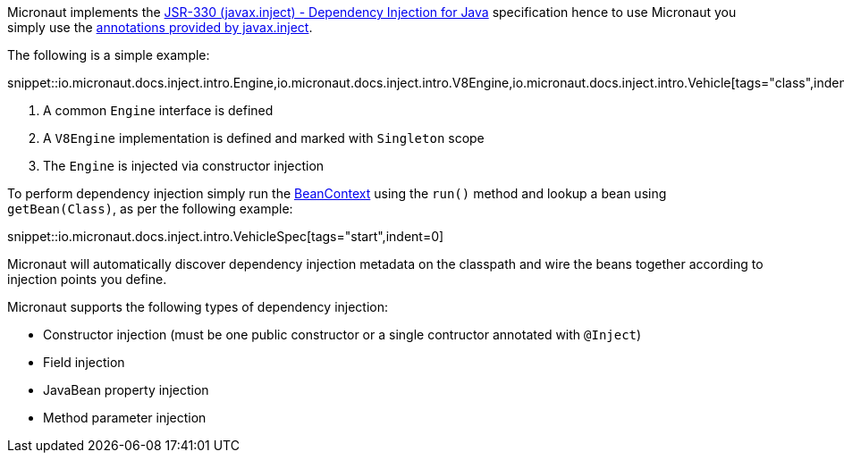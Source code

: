 Micronaut implements the http://javax-inject.github.io/javax-inject/[JSR-330 (javax.inject) - Dependency Injection for Java] specification hence to use Micronaut you simply use the link:{jeeapi}/javax/inject/package-summary.html[annotations provided by javax.inject].

The following is a simple example:

snippet::io.micronaut.docs.inject.intro.Engine,io.micronaut.docs.inject.intro.V8Engine,io.micronaut.docs.inject.intro.Vehicle[tags="class",indent=0]

<1> A common `Engine` interface is defined
<2> A `V8Engine` implementation is defined and marked with `Singleton` scope
<3> The `Engine` is injected via constructor injection

To perform dependency injection simply run the  link:{api}/io/micronaut/context/BeanContext.html[BeanContext] using the `run()` method and lookup a bean using `getBean(Class)`, as per the following example:


snippet::io.micronaut.docs.inject.intro.VehicleSpec[tags="start",indent=0]

Micronaut will automatically discover dependency injection metadata on the classpath and wire the beans together according to injection points you define.

Micronaut supports the following types of dependency injection:

* Constructor injection (must be one public constructor or a single contructor annotated with `@Inject`)
* Field injection
* JavaBean property injection
* Method parameter injection
